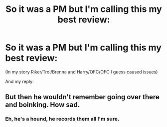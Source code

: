 #+TITLE: So it was a PM but I'm calling this my best review:

* So it was a PM but I'm calling this my best review:
:PROPERTIES:
:Author: viol8er
:Score: 3
:DateUnix: 1460166578.0
:DateShort: 2016-Apr-09
:FlairText: Misc
:END:
(In my story Riker/Troi/Brenna and Harry/OFC/OFC I guess caused issues)

And my reply:

[[http://i.imgur.com/FMqDdVD.png]]


** But then he wouldn't remember going over there and boinking. How sad.
:PROPERTIES:
:Author: BobVosh
:Score: 4
:DateUnix: 1460176582.0
:DateShort: 2016-Apr-09
:END:

*** Eh, he's a hound, he records them all I'm sure.
:PROPERTIES:
:Author: viol8er
:Score: 2
:DateUnix: 1460176763.0
:DateShort: 2016-Apr-09
:END:
